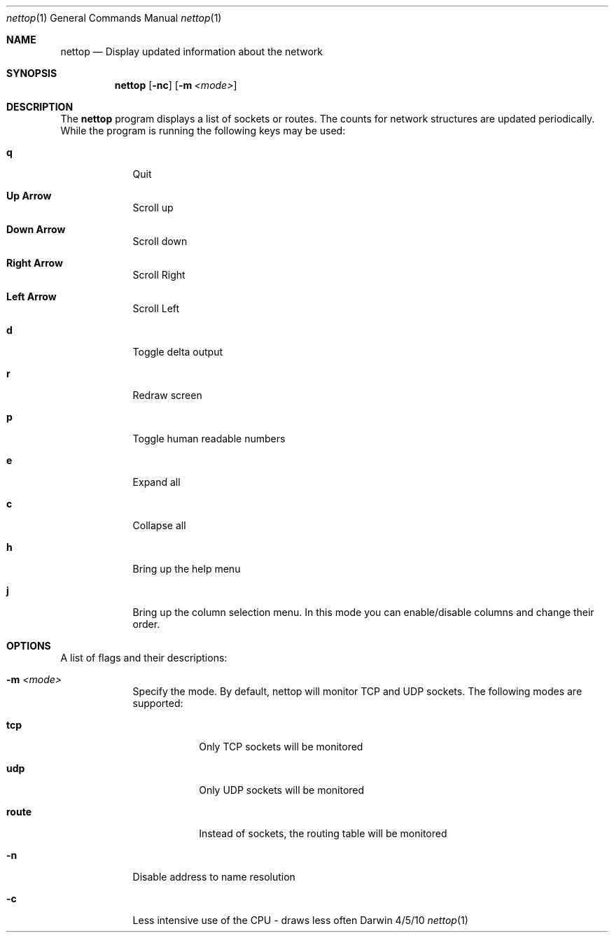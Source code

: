 .Dd 4/5/10
.Dt nettop 1
.Os Darwin
.\"---------
.Sh NAME
.\"---------
.Nm nettop
.Nd Display updated information about the network
.\"---------
.Sh SYNOPSIS
.\"---------
.Nm
.Op Fl nc
.Op Fl m Ar <mode>
.\"---------
.Sh DESCRIPTION
.\"---------
The
.Nm
program displays a list of sockets or routes. The counts for network
structures are updated periodically. While the program is running the following
keys may be used:
.Bl -tag -width -indent
.It Cm q
Quit
.It Cm Up Arrow
Scroll up
.It Cm Down Arrow
Scroll down
.It Cm Right Arrow
Scroll Right
.It Cm Left Arrow
Scroll Left
.It Cm d
Toggle delta output
.It Cm r
Redraw screen
.It Cm p
Toggle human readable numbers
.It Cm e
Expand all
.It Cm c
Collapse all
.It Cm h
Bring up the help menu
.It Cm j
Bring up the column selection menu.
In this mode you can enable/disable columns and change their order.
.El
.\"---------
.Sh OPTIONS
.\"---------
A list of flags and their descriptions:
.Bl -tag -width -indent
.It Fl m Ar <mode>
Specify the mode. By default, nettop will monitor TCP and UDP sockets. The
following modes are supported:
.Bl -tag -width -indent
.It Cm tcp
Only TCP sockets will be monitored
.It Cm udp
Only UDP sockets will be monitored
.It Cm route
Instead of sockets, the routing table will be monitored
.El
.It Fl n
Disable address to name resolution
.It Fl c
Less intensive use of the CPU - draws less often
.El
.\"---------
.\" .Sh BUGS              \" Document known, unremedied bugs 
.\"---------
.\"---------
.\" .Sh HISTORY           \" Document history if command behaves in a unique manner
.\"---------
